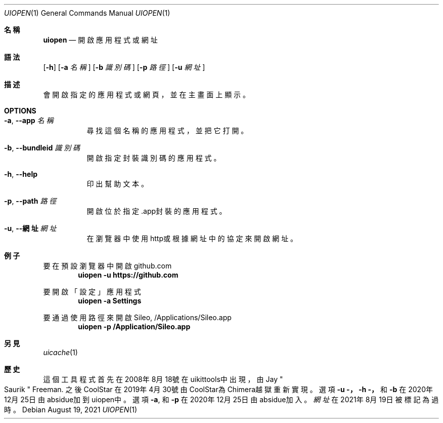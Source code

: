 .\"-
.\" 版權所有 (c) 2020-2021 ProcursusTeam
.\" SPDX-License-Identifier: BSD-4-Clause
.\"
.Dd August 19, 2021
.Dt UIOPEN 1
.Os
.Sh 名稱
.Nm uiopen
.Nd 開啟應用程式或網址
.Sh 語法
.Nm
.Op Fl h
.Op Fl a Ar 名稱
.Op Fl b Ar 識別碼
.Op Fl p Ar 路徑
.Op Fl u Ar 網址
.Sh 描述
.Nm
會開啟指定的應用程式或網頁，並在主畫面上顯示。
.Sh OPTIONS
.Bl -tag -width indent
.It Fl a , -app Ar 名稱
尋找這個名稱的應用程式， 並把它打開。
.It Fl b , -bundleid Ar 識別碼
開啟指定封裝識別碼的應用程式。
.It Fl h , -help
印出幫助文本。
.It Fl p , -path Ar 路徑
開啟位於指定.app封裝的應用程式。
.It Fl u , -網址 Ar 網址
在瀏覽器中使用http或根據網址中的協定來開啟網址。
.El
.Sh 例子
要在預設瀏覽器中開啟github.com
.Dl "uiopen -u https://github.com"
.Pp
要開啟「設定」應用程式
.Dl "uiopen -a Settings"
.Pp
要通過使用路徑來開啟Sileo, /Applications/Sileo.app
.Dl "uiopen -p /Application/Sileo.app"
.Sh 另見
.Xr uicache 1
.Sh 歷史
這個
.Nm
工具程式首先在2008年8月18號在uikittools中出現，由
.An Jay Qo Saurik Qc Freeman .
之後
.An CoolStar
在2019年4月30號由CoolStar為Chimera越獄重新實現。
選項
.Fl u ，
.Fl h ，
和
.Fl b
在2020年12月25日由absidue加到uiopen中。
選項
.Fl a ,
和
.Fl p
在2020年12月25日由absidue加入。
.Nm Ar 網址
在2021年8月19日被標記為過時。
